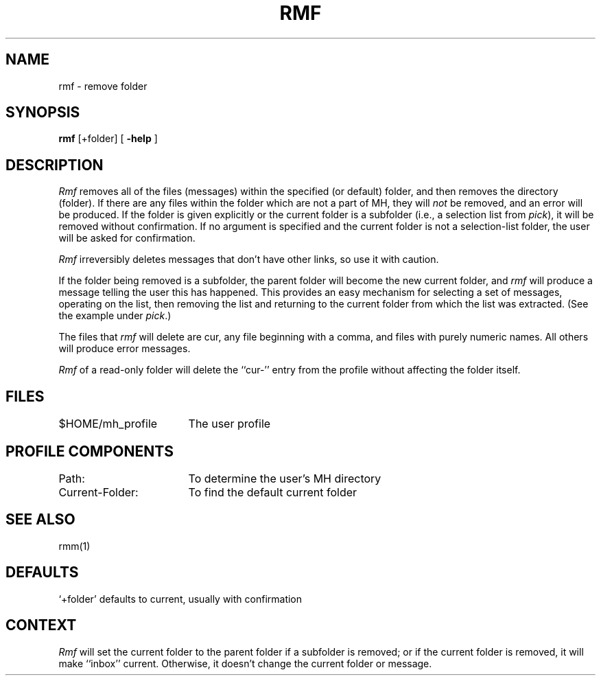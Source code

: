 .TH RMF 1 RAND
.SH NAME
rmf \- remove folder
.SH SYNOPSIS
.B rmf 
\%[+folder] \%[
.B \-help
]
.SH DESCRIPTION
\fIRmf\fR removes all of the files (messages) within the specified
(or default) folder, and then removes the directory (folder).
If
there are any files within the folder which are not a part of MH,
they will \fInot\fR be removed, and an error will be produced.
If the
folder is given explicitly or the current folder is a
subfolder (i.e., a selection list from \fIpick\fR), it will be
removed without confirmation.
If no argument is specified and
the current folder is not a selection-list folder, the
user will be asked for confirmation.

\fIRmf\fR irreversibly deletes messages that don't have other links,
so use it with caution.

If the folder being removed is a subfolder, the parent
folder will become the new current folder, and \fIrmf\fR will
produce a message telling the user this has happened.
This
provides an easy mechanism for selecting a set of messages,
operating on the list, then removing the list and returning to
the current folder from which the list was extracted.
(See the
example under \fIpick\fR.)

The files that \fIrmf\fR will delete are cur, any file beginning
with a comma, and files with purely numeric names.
All others
will produce error messages.

\fIRmf\fR of a read-only folder will delete the ``cur\-'' entry from the
profile without affecting the folder itself.
.SH FILES
.ta 2.4i
$HOME/\*.mh\(ruprofile	The user profile
.SH PROFILE COMPONENTS
Path:	To determine the user's MH directory
.br
Current-Folder:	To find the default current folder
.SH SEE ALSO
rmm(1)
.SH DEFAULTS
`+folder' defaults to current, usually with confirmation
.SH CONTEXT
\fIRmf\fR will set the current folder to the parent folder if a
subfolder is removed; or if the current folder is removed,
it will make ``inbox'' current.
Otherwise, it doesn't change the
current folder or message.
